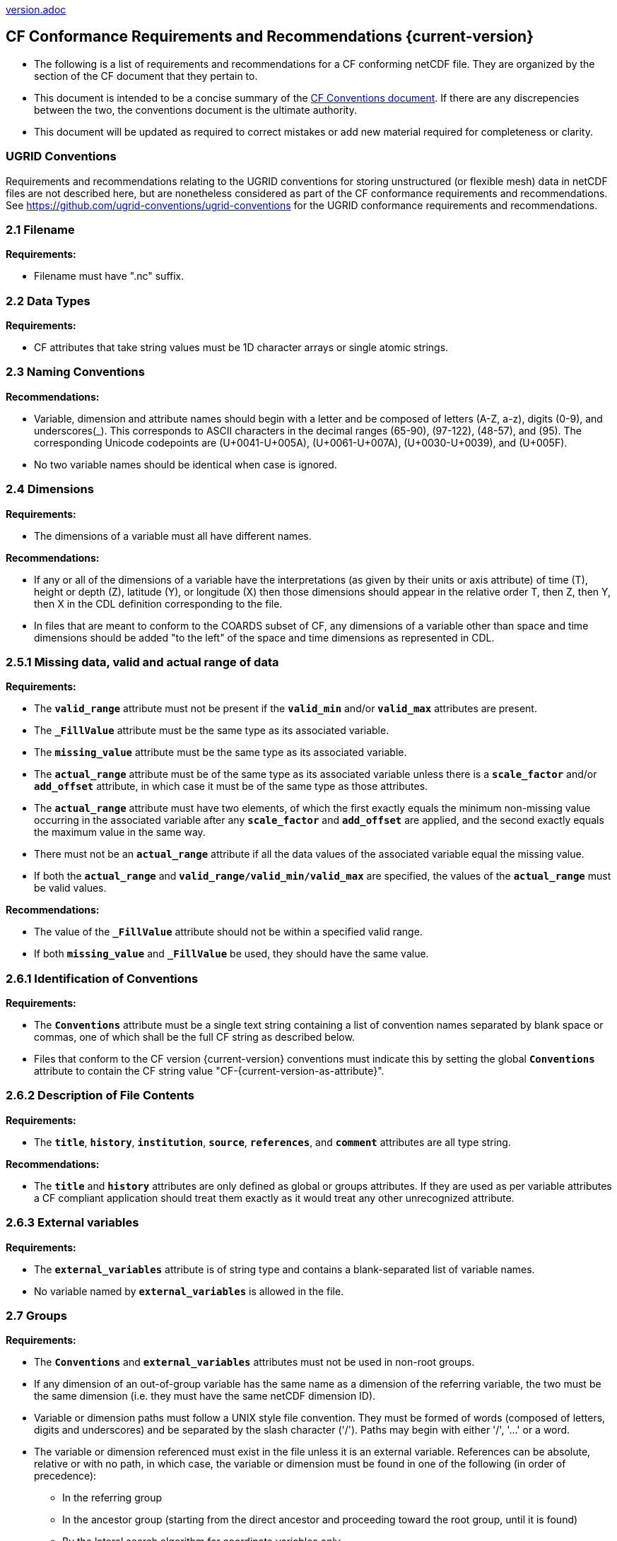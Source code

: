 ﻿include::version.adoc[]
[[cf-conformance-requirements-and-recommendations]]
== CF Conformance Requirements and Recommendations {current-version}

* The following is a list of requirements and recommendations for a CF conforming netCDF file.
They are organized by the section of the CF document that they pertain to.
* This document is intended to be a concise summary of the https://cfconventions.org/cf-conventions/cf-conventions.html[CF Conventions document].
If there are any discrepencies between the two, the conventions document is the ultimate authority.
* This document will be updated as [red aqua-background]#required# to correct mistakes or add new material [red aqua-background]#required# for completeness or clarity.

=== UGRID Conventions

Requirements and recommendations relating to the UGRID conventions for storing unstructured (or flexible mesh) data in netCDF files are not described here, but are nonetheless considered as part of the CF conformance requirements and recommendations.
See https://github.com/ugrid-conventions/ugrid-conventions for the UGRID conformance requirements and recommendations.

[[filename]]
=== 2.1 Filename

*Requirements:*

* Filename [red aqua-background]#must# have ".nc" suffix.

[[section]]

[[data-types]]
=== 2.2 Data Types

*Requirements:*

* CF attributes that take string values [red aqua-background]#must# be 1D character arrays or single atomic strings.

[[section-1]]

[[naming-conventions]]
=== 2.3 Naming Conventions

*Recommendations:*

* Variable, dimension and attribute names [red aqua-background]#should# begin with a letter and be composed of letters (A-Z, a-z), digits (0-9), and underscores(_). This corresponds to ASCII characters in the decimal ranges (65-90), (97-122), (48-57), and (95). The corresponding Unicode codepoints are (U+0041-U+005A), (U+0061-U+007A), (U+0030-U+0039), and (U+005F).  
* No two variable names [red aqua-background]#should# be identical when case is ignored.

[[section-2]]

[[dimensions]]
=== 2.4 Dimensions

*Requirements:*

* The dimensions of a variable [red aqua-background]#must# all have different names.

*Recommendations:*

* If any or all of the dimensions of a variable have the interpretations (as given by their units or axis attribute) of time (T), height or depth (Z), latitude (Y), or longitude (X) then those dimensions [red aqua-background]#should# appear in the relative order T, then Z, then Y, then X in the CDL definition corresponding to the file.
* In files that are meant to conform to the COARDS subset of CF, any dimensions of a variable other than space and time dimensions [red aqua-background]#should# be added "to the left" of the space and time dimensions as represented in CDL.

[[section-3]]

[[missing-data-valid-and-actual-range-of-data]]
=== 2.5.1 Missing data, valid and actual range of data

*Requirements:*

* The **`valid_range`** attribute [red aqua-background]#must not# be present if the **`valid_min`** and/or **`valid_max`** attributes are present.
* The **`_FillValue`** attribute [red aqua-background]#must# be the same type as its associated variable.
* The **`missing_value`** attribute [red aqua-background]#must# be the same type as its associated variable.
* The **`actual_range`** attribute [red aqua-background]#must# be of the same type as its associated variable unless there is a **`scale_factor`** and/or **`add_offset`** attribute, in which case it [red aqua-background]#must# be of the same type as those attributes.
* The **`actual_range`** attribute [red aqua-background]#must# have two elements, of which the first exactly equals the minimum non-missing value occurring in the associated variable after any **`scale_factor`** and **`add_offset`** are applied, and the second exactly equals the maximum value in the same way.
* There [red aqua-background]#must not# be an **`actual_range`** attribute if all the data values of the associated variable equal the missing value.
* If both the **`actual_range`** and **`valid_range/valid_min/valid_max`** are specified, the values of the **`actual_range`** [red aqua-background]#must# be valid values.

*Recommendations:*

* The value of the **`_FillValue`** attribute [red aqua-background]#should not# be within a specified valid range.
* If both **`missing_value`** and **`_FillValue`** be used, they [red aqua-background]#should# have the same value.

[[section-4]]
[[identification-of-conventions]]
=== 2.6.1 Identification of Conventions

*Requirements:*

* The **`Conventions`** attribute [red aqua-background]#must# be a single text string containing a list of convention names separated by blank space or commas, one of which [red aqua-background]#shall# be the full CF string as described below.
* Files that conform to the CF version {current-version} conventions [red aqua-background]#must# indicate this by setting the global **`Conventions`** attribute to contain the CF string value "CF-{current-version-as-attribute}".

[[section-5]]
[[description-of-file-contents]]
=== 2.6.2 Description of File Contents

*Requirements:*

* The **`title`**, **`history`**, **`institution`**, **`source`**, **`references`**, and **`comment`** attributes are all type string.

*Recommendations:*

* The **`title`** and **`history`** attributes are only defined as global or groups attributes.
If they are used as per variable attributes a CF compliant application [red aqua-background]#should# treat them exactly as it would treat any other unrecognized attribute.

=== 2.6.3 External variables

*Requirements:*

* The **`external_variables`** attribute is of string type and contains a blank-separated list of variable names.
* No variable named by **`external_variables`** is allowed in the file.

[[section-groups]]
[[groups]]
=== 2.7 Groups

*Requirements:*

* The **`Conventions`** and **`external_variables`** attributes [red aqua-background]#must not# be used in non-root groups.
* If any dimension of an out-of-group variable has the same name as a dimension of the referring variable, the two [red aqua-background]#must# be the same dimension (i.e. they [red aqua-background]#must# have the same netCDF dimension ID).
* Variable or dimension paths [red aqua-background]#must# follow a UNIX style file convention.
They [red aqua-background]#must# be formed of words (composed of letters, digits and underscores) and be  separated by the slash character ('/').
Paths [red aqua-background]#may# begin with either '/', '...' or a word.
* The variable or dimension referenced [red aqua-background]#must# exist in the file unless it is an external variable.
References [black aqua-background]#can# be absolute, relative or with no path, in which case, the variable or dimension [red aqua-background]#must# be found in one of the following (in order of precedence):
  - In the referring group
  - In the ancestor group (starting from the direct ancestor and proceeding toward the root group, until it is found)
  - By the lateral search algorithm for coordinate variables only.

*Recommendations:*

* NUG-coordinate variables that are not in the referring group or one of its direct ancestors [red aqua-background]#should# be referenced by absolute or relative paths rather than relying on the lateral search algorithm.

[[section-6]]
[[description-of-the-data]]
=== 3 Description of the Data

*Recommendations:*

* All variables [red aqua-background]#should# use either the **`long_name`** or the **`standard_name`** attributes to describe their contents.
Exceptions are boundary and climatology variables.

[[section-7]]
[[units]]
=== 3.1 Units

*Requirements:*

* The **`units`** attribute is [red aqua-background]#required# for all variables that represent dimensional quantities (except for boundary variables defined in https://cfconventions.org/cf-conventions/cf-conventions.html#cell-boundaries[section 7.1] and climatology variables defined in https://cfconventions.org/cf-conventions/cf-conventions.html#climatological-statistics[section 7.4]).
* The type of the **`units`** attribute is a string that [red aqua-background]#must# be recognizable by the UDUNITS package.
Exceptions are the units **`level`**, **`layer`**, and **`sigma_level`**.
* Dimensionless units for volume fractions defined by UDUNITS (**`ppv`**, **`ppmv`**, **`ppbv`**, **`pptv`**, **`ppqv`**) are not allowed in the **`units`** attribute of any variable which also has a **`standard_name`** attribute.
* If present, the **`units_metadata`** attribute [red aqua-background]#must# have one of these values: `temperature: on_scale`, `temperature: difference`, `temperature: unknown`.
* The **`units`** of a variable that specifies a **`standard_name`** [red aqua-background]#must# be physically equivalent to the canonical units given in the standard name table, as modified by the **`standard_name`** modifier, if there is one, according to Appendix C, and then modified by all the methods listed in order by the **`cell_methods`** attribute, if one is present, according to Appendix E.
* If the **`standard_name`** attribute includes the `standard_error` modifier, the **`units_metadata`** attribute, if present, [red aqua-background]#must# have the value `temperature: difference`.
* If the **`cell_methods`** attribute includes any entry with any of the methods `range`, `standard_deviation` or `variance`, the **`units_metadata`** attribute, if present, [red aqua-background]#must# have the value `temperature: difference`.
* A variable [red aqua-background]#must not# have a **`units_metadata`** attribute if it has no **`units`** attribute or if its **`units`** do not involve a temperature unit.

*Recommendations:*

* The units **`level`**, **`layer`**, and **`sigma_level`** are deprecated.
* Any variable whose **`units`** involve a temperature unit [red aqua-background]#should# also have a **`units_metadata`** attribute.

[[section-8]]
[[standard-name]]
=== 3.3 Standard Name

*Requirements:*

* The **`standard_name`** attribute takes a string value comprised of a standard name optionally followed by one or more blanks and a standard name modifier.
* The legal values for the standard name are contained in the standard name table.
* The legal values for the standard name modifier are contained in Appendix C, Standard Name Modifiers.
* If a variable has a **`standard_name`** of **`region`** or **`area_type`**, it [red aqua-background]#must# have value(s) from the permitted list.

*Recommendataions:*

* Use of the **`standard_name`** modifiers **`status_flag`** and **`number_of_observations`** is deprecated, and the corresponding **`standard_names`** are [red aqua-background]#recommended# instead.

[[section-9]]
[[flags]]
=== 3.5 Flags

*Requirements:*

* The **`flag_values`** attribute [red aqua-background]#must# have the same type as the variable to which it is attached.
* If the **`flag_values`** attribute is present then the **`flag_meanings`** attribute [red aqua-background]#must# be specified.
* The type of the **`flag_meanings`** attribute is a string whose value is a blank separated list of words or phrases,  each consisting of characters from the alphanumeric set and the following five: '_', '-', '.', '+', '@'.
* The number of **`flag_values`** attribute values [red aqua-background]#must# equal the number of words or phrases appearing in the **`flag_meanings`** string.
* The number of **`flag_masks`** attribute values [red aqua-background]#must# equal the number of words or phrases appearing in the **`flag_meanings`** string.
* Variables with a **`flag_masks`** attribute [red aqua-background]#must# have a type that is compatible with bit field expression (char, byte, short and int), not floating-point (float, real, double), and the **`flag_masks`** attribute [red aqua-background]#must# have the same type.
* The **`flag_masks`** attribute values [red aqua-background]#must# be non-zero.
* The **`flag_values`** attribute values [red aqua-background]#must# be mutually exclusive among the set of **`flag_values`** attribute values defined for that variable.

*Recommendations:*

* When **`flag_masks`** and **`flag_values`** are both defined, the Boolean AND of each entry in **`flag_values`** with its corresponding entry in **`flag_masks`** [red aqua-background]#should# equal the **`flag_values`** entry, ie, the mask selects all the bits [red aqua-background]#required# to express the value.

[[section-10]]
[[coordinate-types]]
=== 4 Coordinate Types

*Requirements:*

* The **`axis`** attribute [red aqua-background]#may# only be attached to coordinate variables and geometry node coordinate variables (Chapter 7).
* The only legal values of axis are **`X`**, **`Y`**, **`Z`**, and **`T`** (case insensitive).
* The **`axis`** attribute [red aqua-background]#must# be consistent with the coordinate type deduced from **`units`** and **`positive`**.
* The **`axis`** attribute is not allowed for auxiliary coordinate variables.
* A data variable [red aqua-background]#must not# have more than one coordinate variable with a particular value of the **`axis`** attribute.

[[section-11]]
[[vertical-height-or-depth-coordinate]]
=== 4.3 Vertical (height or depth) Coordinate

*Requirements:*

* The only legal values for the **`positive`** attribute are **`up`** or **`down`** (case insensitive).

*Recommendations:*

* The **`positive`** attribute [red aqua-background]#should# be consistent with the sign convention implied by the definition of the **`standard_name`**, if both are provided.

[[section-12]]
[[dimensionless-vertical-coordinates]]
=== 4.3.3 Parameterized Vertical Coordinate

*Requirements:*

* The **`formula_terms`** attribute is only allowed on a coordinate variable which has a **`standard_name`** listed in Appendix C.
* The type of the **`formula_terms`** attribute is a string whose value is list of blank separated word pairs in the form **`term: var`**.
The legal values **`term`** are contained in Appendix C for each valid **`standard_name`**.
The values of **`var`** [red aqua-background]#must# be variables that exist in the file.
* Where indicated by the appropriate definition in Appendix D, the **`standard_name`** attributes of variables named by the **`formula_terms`** attribute [red aqua-background]#must# be consistent with the **`standard_name`** of the coordinate variable it is attached to, according to the appropriate definition in Appendix D.
* The **`computed_standard_name`** attribute is only allowed on a coordinate variable which has a **`formula_terms`** attribute.
* The **`computed_standard_name`** attribute is a string whose value [red aqua-background]#must# be consistent with the **`standard_name`** of the coordinate variable it is attached to, and in some cases also with the **`standard_name`** attributes of variables named by the **`formula_terms`** attribute, according to the appropriate definition in Appendix D.
* The units of a variable named by the **`formula_terms`** attribute [red aqua-background]#must# be consistent with the units defined in Appendix D.

[[section-13]]
[[time-coordinate]]
=== 4.4 Time Coordinate

*Requirements:*

* The time **`units`** of a time coordinate variable [red aqua-background]#must# contain a reference date/time.
* The reference date/time of a time coordinate variable [red aqua-background]#must# be a legal date/time in the specified calendar.
* The reference date/time in time **`units`** is not allowed to contain seconds equal to or greater than 60.

*Recommendations:*

* The use of time coordinates in year 0 and reference date/times in year 0 to indicate climatological time is deprecated.
* Units of **`year`** and **`month`** and any equivalent units [red aqua-background]#should# be used with caution.
* UDUNITS permits a number of alternatives to the word **`since`** in the units of time coordinates. All the alternatives have exactly the same meaning in UDUNITS. For compatibility with other software, CF strongly [black aqua-background]#recommends# that **`since`** [red aqua-background]#should# be used.

[[section-14]]
[[calendar]]
=== 4.4.1 Calendar

*Requirements:*

* The attributes **`calendar`**, **`month_lengths`**, **`leap_year`**, and **`leap_month`** [red aqua-background]#may# only be attached to time coordinate variables.
* The standardized values (case insensitive) of the **`calendar`** attribute are **`standard`**, **`gregorian`** (deprecated), **`proleptic_gregorian`**, **`noleap`**, **`365_day`**, **`all_leap`**, **`366_day`**, **`360_day`**, **`julian`**, and **`none`**.
If the **`calendar`** attribute is given a non-standard value, then the attribute **`month_lengths`** is required, along with **`leap_year`** and **`leap_month`** as appropriate.
* The type of the **`month_lengths`** attribute [red aqua-background]#must# be an integer array of size 12.
* The values of the **`leap_month`** attribute [red aqua-background]#must# be in the range 1-12.
* The values of the **`leap_year`** and **`leap_month`** attributes are integer scalars.

*Recommendations:*

* A time coordinate variable [red aqua-background]#should# have a **`calendar`** attribute.
* The value **`standard`** [red aqua-background]#should# be used instead of **`gregorian`** in the **`calendar`** attribute.
* The attribute **`leap_month`** [red aqua-background]#should not# appear unless the attribute **`leap_year`** is present.
* The time coordinate [red aqua-background]#should not# cross the date 1582-10-15 when the default mixed Gregorian/Julian calendar is in use.

[[section-15]]
[[coordinate-systems]]
=== 5 Coordinate Systems and Domain

*Requirements:*

* All of a variable's dimensions that are latitude, longitude, vertical, or time dimensions [red aqua-background]#must# have corresponding coordinate variables.
* A coordinate variable [red aqua-background]#must# have values that are strictly monotonic (increasing or decreasing).
* A coordinate variable [red aqua-background]#must not# have the **`_FillValue`** or **`missing_value`** attributes.
* The type of the **`coordinates`** attribute is a string whose value is a blank separated list of variable names.
All specified variable names [red aqua-background]#must# exist in the file.
* The dimensions of each auxiliary coordinate [red aqua-background]#must# be a subset of the dimensions of the variable they are attached to, with three exceptions.
First, a label variable of type **`char`** will have a trailing dimension for the maximum string length.
Second, if an auxiliary coordinate variable of a data variable that has been compressed by gathering (<<compression-by-gathering>>) does not span the compressed dimension, then its dimensions [red aqua-background]#may# be any subset of the data variable's uncompressed dimensions, i.e. any of the dimensions of the data variable except the compressed dimension, and any of the dimensions listed by the **`compress`** attribute of the compressed coordinate variable.
Third, a ragged array (Chapter 9, Discrete sampling geometries and Appendix H) uses special, more indirect, methods to connect the data and coordinates.

*Recommendations:*

* The name of a multidimensional coordinate variable [red aqua-background]#should not# match the name of any of its dimensions.
* All horizontal coordinate variables (in the Unidata sense) [red aqua-background]#should# have an **`axis`** attribute.
* All horizontal coordinate variables (in the unidata sense) [red aqua-background]#should# have an **`axis`** attribute.

[[section-16]]
[[grid-mappings-and-projections]]
=== 5.6 Grid Mappings and Projections

[[requirements-5.6]]
*Requirements:*

* The type of the **`grid_mapping`** attribute is a string whose value is of the following form, in which brackets indicate [red aqua-background]#optional# text:
+
....
grid_mapping_name[: coord_var [coord_var ...]] [grid_mapping_name: [coord_var ... ]]
....
* Note that in its simplest form the attribute comprises just a grid_mapping_name as a single word.
* Each grid_mapping_name is the name of a variable (known as a grid mapping variable), which [red aqua-background]#must# exist in the file.
* Each coord_var is the name of a coordinate variable or auxiliary coordinate variable, which [red aqua-background]#must# exist in the file.
If it is an auxiliary coordinate variable, it [red aqua-background]#must# be listed in the coordinates attribute.

* The grid mapping variables [red aqua-background]#must# have the **`grid_mapping_name`** attribute. 
The legal values for the **`grid_mapping_name`** attribute are contained in Appendix F.
* The data types of the attributes of the grid mapping variable [red aqua-background]#must# be specified in Table 1 of Appendix F. +
* If present, the **`crs_wkt`** attribute [red aqua-background]#must# be a text string conforming to the CRS WKT specification described in reference [OGC_CTS].
* **`reference_ellipsoid_name`**, **`prime_meridian_name`**, **`horizontal_datum_name`** and **`geographic_crs_name`** [red aqua-background]#must# be all defined if any one is defined.
* If **`projected_crs_name`** is defined then **`geographic_crs_name`** [red aqua-background]#must# be also.

*Recommendations:*

* The grid mapping variables [red aqua-background]#should# have 0 dimensions.
* Deprecated attributes for the **`grid_mapping_name`** are: **`scale_factor_at_projection_origin`** for **`grid_mapping_name = lambert_cylindrical_equal_area`** only, where **`standard_parallel`** [red aqua-background]#should# instead be used; and **`straight_vertical_longitude_from_pole`** for **`grid_mapping_name = polar_stereographic`** only, where **`longitude_of_projection_origin`** [red aqua-background]#should# instead be used.

[[section-17]]
[[domain-variables]]
=== 5.8 Domain Variables

[[requirements-5.8]]
*Requirements:*

* Domain variables [red aqua-background]#must# have a **`dimensions`** attribute.
* The type of the **`dimensions`** attribute is a string whose value is a blank separated list of dimension names.
All specified dimensions [red aqua-background]#must# exist in the file.
The string [red aqua-background]#may# be empty.
* The dimensions of each variable named by the **`coordinates`** attribute [red aqua-background]#must# be a subset of zero or more of the dimensions named by the **`dimensions`** attribute, with two exceptions.
First, a label variable which will have a trailing dimension for the maximum string length.
Second a ragged array (Chapter 9, Discrete sampling geometries and Appendix H) uses special, more indirect, methods to connect the domain and coordinates.
* The dimensions of each variable named by the **`cell_measures`** attribute [red aqua-background]#must# be a subset of zero or more of the dimensions named by the **`dimensions`** attribute.

*Recommendations:*

* Domain variables [red aqua-background]#should# have a **`long_name`** attribute.
* Domain variables [red aqua-background]#should not# have any of the attributes marked in Appendix A as applicable to data variables except those which are also marked as applicable to domain variables.

[[labels]]
=== 6.1 Labels

*Requirements:*

* A string variable that is named by a **`coordinates`** attribute is a label variable.
If the variable is of type **`string`** it [red aqua-background]#must# have at most one dimension, which [red aqua-background]#must# match one of those of the data variable.
If the variable is of type **`char`** it [red aqua-background]#must# have one or two dimensions, where the trailing (CDL order) or sole dimension is for the maximum string length.
If there are two dimensions, the leading dimension (CDL order) [red aqua-background]#must# match one of those of the data variable.

[[section-18]]
[[cell-boundaries]]
=== 7.1 Cell Boundaries

*Requirements:*

* The type of the **`bounds`** attribute is a string whose value is a single variable name.
The specified variable [red aqua-background]#must# exist in the file.
* A boundary variable [red aqua-background]#must# have the same dimensions as its associated variable, plus have a trailing dimension (CDL order) for the maximum number of vertices in a cell.
* A boundary variable [red aqua-background]#must# be a numeric data type.
* A boundary variable [black aqua-background]#can# only have inheritable attributes, i.e. any of those marked "BI" in the "Use" column of http://cfconventions.org/cf-conventions/cf-conventions.html#attribute-appendix[Appendix A], if they are also present on its parent coordinate variable.
* If a boundary variable has an inheritable attribute then its data type and its value [red aqua-background]#must# be exactly the same as the parent variable's attribute.
* Starting with version 1.7, a boundary variable [red aqua-background]#must# have a **`formula_terms`** attribute when it contains bounds for a parametric vertical coordinate variable that has a **`formula_terms`** attribute.
In this case the same terms and named variables [red aqua-background]#must# appear in both except for terms that depend on the vertical dimension.
For such terms the variable name appearing in the boundary variable's **`formula_terms`** attribute [red aqua-background]#must# differ from that found in the **`formula_terms`** attribute of the coordinate variable itself.
The boundary variable of the **`formula_terms`** variable [red aqua-background]#must# have the same dimensions as the **`formula_terms`** variable, plus a trailing dimension (CDL order) for the maximum number of vertices in a cell, which [red aqua-background]#must# be the same as the trailing dimension of the boundary variable of the parametric vertical coordinate variable.
If a named variable in the **`formula_terms`** attribute of the vertical coordinate variable depends on the vertical dimension and is a coordinate, scalar coordinate or auxiliary coordinate variable then its bounds attribute [red aqua-background]#must# be consistent with the equivalent term in **`formula_terms`** attribute of the boundary variable.

*Recommendations:*

* The points specified by a coordinate or auxiliary coordinate variable [red aqua-background]#should# lie within, or on the boundary, of the cells specified by the associated boundary variable.
* Boundary variables [red aqua-background]#should not# include inheritable attributes, i.e. any of those marked "BI" in the "Use" column of http://cfconventions.org/cf-conventions/cf-conventions.html#attribute-appendix[Appendix A].

[[section-19]]
[[cell-measures]]
=== 7.2 Cell Measures

*Requirements:*

* The type of the **`cell_measures`** attribute is a string whose value is list of blank separated word pairs in the form **`measure: var`**.
The valid values for **`measure`** are **`area`** or **`volume`**.
The **`var`** token specifies a variable that [red aqua-background]#must# either exist in the file or be named by the **`external_variables`** attribute.
The dimensions of the variable specified by **`var`** [red aqua-background]#must# be the same as, or be a subset of, the dimensions of the variable to which they are related, with one exception:
If a cell measure variable of a data variable that has been compressed by gathering (<<compression-by-gathering>>) does not span the compressed dimension, then its dimensions [red aqua-background]#may# be any subset of the data variable's uncompressed dimensions, i.e. any of the dimensions of the data variable except the compressed dimension, and any of the dimensions listed by the **`compress`** attribute of the compressed coordinate variable.
* A measure variable [red aqua-background]#must# have units that are consistent with the measure type, i.e., square meters for area measures and cubic meters for volume measures.

[[section-20]]
[[cell-methods]]
=== 7.3 Cell Methods

*Requirements:*

* The type of the **`cell_methods`** attribute is a string whose value is one or more blank separated word lists, each with the form
+
....
dim1: [dim2: [dim3: ...]] method [where type1 [over type2]] [within|over days|years] [(comment)]
....
where brackets indicate [red aqua-background]#optional# words.
The valid values for **`dim1`** [**`dim2`** [**`dim3`** ...] ] are the names of dimensions of the data variable, names of scalar coordinate variables of the data variable, valid standard names, or the word **`area`**.
The valid values of **`method`** are contained in Appendix E.
The valid values for **`type1`** are the name of a string-valued auxiliary  or scalar coordinate variable with a **`standard_name`** of **`area_type`**, or any string value allowed for a variable of **`standard_name`** of **`area_type`**.
If **`type2`** is a string-valued auxiliary coordinate variable, it [red aqua-background]#must# be sized to contain a single string.
If it is a variable of type **`string`**, it [red aqua-background]#must# be scalar or one-dimensional with a length of one.
If it is a variable of type **`char`**, it [red aqua-background]#must# be one-dimensional or two-dimensional with a leading dimension (the number of strings) of length one.
When the method refers to a climatological time axis, the suffixes for within and over [red aqua-background]#may# be appended.

* A given dimension name [red aqua-background]#may# only occur once in a **`cell_methods`** string.
An exception is a climatological time dimension.
* The comment, if present, [red aqua-background]#must# take the form
// We can't use do this as literal text like just above, because remainder
// is italicized.  To ident, make this a one-item nested list where bullet==none.
// The back-quote makes it monospaced.
// whazzit?... [none]
([**`interval:`** _value_ _unit_ [**`interval:`** ...] **`comment:`**] _remainder_ )
+
The _remainder_ text is not standardized.
If no **`interval`** clauses are present, the entire comment is therefore not standardized.
There [red aqua-background]#may# be zero **`interval`** clauses, one **`interval`** clause, or exactly as many **`interval`** clauses as there are **`dims`** to which the method applies.
The _value_ [red aqua-background]#must# be a valid number and the _unit_ a string that is recognizable by the UDUNITS package.

*Recommendations:*

* If a data variable has any dimensions or scalar coordinate variables referring to horizontal, vertical or time dimensions, it [red aqua-background]#should# have a **`cell_methods`** attribute with an entry for each of these spatiotemporal dimensions or scalar coordinate variables.
(The horizontal dimensions [red aqua-background]#may# be covered by an area entry.)
* Except for entries whose cell method is point, all numeric coordinate variables and scalar coordinate variables named by **`cell_methods`** [red aqua-background]#should# have **`bounds`** or **`climatology`** attributes.

[[climatological-statistics]]
=== 7.4 Climatological Statistics

*Requirements:*

* The **`climatology`** attribute [red aqua-background]#may# only be attached to a time coordinate variable.
* The type of the **`climatology`** attribute is a string whose value is a single variable name.
The specified variable [red aqua-background]#must# exist in the file.
* A climatology variable [red aqua-background]#must# have the same dimension as its associated time coordinate variable, and have a trailing dimension (CDL order) of size 2.
* A climatology variable [red aqua-background]#must# be a numeric data type.
* If a climatology variable has **`units`**, **`standard_name`**, or **`calendar`** attributes, they [red aqua-background]#must# agree with those of its associated variable.
* A climatology variable [red aqua-background]#must not# have **`_FillValue`** or **`missing_value`** attributes.

[[geometries]]
=== 7.5 Geometries

*Requirements:*

* One of the dimensions of the data variable with geometry [red aqua-background]#must# be the number of geometries to which the data applies.
* The type of the **`geometry`** attribute is a string whose value is the name of a geometry container variable.
The variable name [red aqua-background]#must# exist in the file.
* The geometry container variable [red aqua-background]#must# hold **`geometry_type`** and **`node_coordinates`** attributes.
* The only legal values of geometry_type are **`point`**, **`line`**, and **`polygon`** (case insensitive).
* For a line **`geometry_type`**, each geometry [red aqua-background]#must# have a minimum of two node coordinates.
* For a polygon **`geometry_type`**, each geometry [red aqua-background]#must# have a minimum of three node coordinates.
* The type of the **`node_coordinates`** attribute is a string whose value is a blank separated list of variable names.
All specified variable names [red aqua-background]#must# exist in the file.
* The geometry node coordinate variables [red aqua-background]#must# each have an **`axis`** attribute.
* A geometry container variable [red aqua-background]#must not# have more than one node coordinate variable with a particular value of the **`axis`** attribute.
* The **`grid_mapping`** and **`coordinates`** attributes [black aqua-background]#can# be carried by the geometry container variable provided they are also carried by the data variables associated with the container.
* If a coordinate variable named by a **`coordinates`** attribute carried by the geometry container variable or its parent data variable has a **`nodes`** attribute, then the **`nodes`** attribute [red aqua-background]#must# be a string whose value is a single variable name.
The specified variable [red aqua-background]#must# be a node coordinate variable that exists in the file.
* If coordinate variables have a **`nodes`** attribute, then the grid mapping of the coordinate variables [red aqua-background]#must# be the same as the grid mapping of the variables indicated by the **`nodes`** attribute.
* The geometry node coordinate variables [red aqua-background]#must# all have the same single dimension, which is the total number of nodes in all the geometries.
* Nodes for polygon exterior rings [red aqua-background]#must# be put in anticlockwise order (viewed from above) and polygon interior rings in clockwise order.
* The single dimension of the part node count variable [red aqua-background]#should# equal the total number of parts in all the geometries.
* When more than one geometry instance is present and the **`node_count`** attribute on the geometry container is missing, the geometry type [red aqua-background]#must# be **`point`**, and the dimension of the node coordinate variables [red aqua-background]#must# be one of the dimensions of the data variable.
* If a **`part_node_count`** variable and a **`node_count`** variable are present for a given geometry container, then the sum of **`part_node_count`** values [red aqua-background]#must# equal the sum of **`node_count`** values.
* If the **`interior_ring`** attribute is present on the geometry container, then the **`part_node_count`** attribute [red aqua-background]#must# also be present on the geometry container.
* The interior ring variable [red aqua-background]#must# contain the value 0 to indicate an exterior ring polygon and 1 to indicate an interior ring polygon.
* The single dimension of the interior ring variable [red aqua-background]#must# be the same dimension as that of the part node count variable.

[[section-21]]
[[packed-data]]
=== 8.1 Packed Data

*Requirements:*

* The **`scale_factor`** and **`add_offset`** attributes [red aqua-background]#must# be either type **`float`** or type **`double`**, and if both are present they [red aqua-background]#must# be the same type.
* If the **`scale_factor`** and **`add_offset`** are type **`float`**, the data variable [red aqua-background]#must# be one of these types: **`byte`**, **`unsigned byte`**, **`short`**, **`unsigned short`**.
* If the **`scale_factor`** and **`add_offset`** are type **`double`**, the data variable [red aqua-background]#must# be one of these types: **`byte`**, **`unsigned byte`**, **`short`**, **`unsigned short`**, **`int`**, **`unsigned int`**.

[[section-22]]
[[compression-by-gathering]]
=== 8.2 Lossless Compression by Gathering

*Requirements:*

* The **`compress`** attribute [red aqua-background]#may# only be attached to a coordinate variable with an integer data type.
* The type of the **`compress`** attribute is a string whose value is a blank separated list of dimension names.
The specified dimensions [red aqua-background]#must# exist in the file.
* The values of the associated coordinate variable [red aqua-background]#must# be in the range starting with 0 and going up to the product of the compressed dimension sizes minus 1 (CDL index conventions).
* The associated coordinate variable [red aqua-background]#must not# have an associated boundary variable.

[[compression-by-coordinate-subsampling]]
=== 8.3 Lossy Compression by Coordinate Subsampling

*Requirements:*

* When attached to a data variable, the type of the **`tie_points`** attribute is a string whose value is a list of blank separated word groups of the following form, in which brackets indicate [red aqua-background]#optional# text: **`tie_point_variable: [tie_point_variable: ...] interpolation_variable`**.
Each **`tie_point_variable`** token specifies a tie point variable that [red aqua-background]#must# exist in the file, and each **`interpolation_variable`** token specifies a variable that [red aqua-background]#must# exist in the file.
* An interpolation variable [red aqua-background]#must# have one of the string-valued attributes **`interpolation_name`** or **`interpolation_description`**, but not both.
The legal values for the **`interpolation_name`** attribute are contained in the Interpolation Methods section of https://cfconventions.org/cf-conventions/cf-conventions.html#appendix-coordinate-subsampling[Appendix J].
* An interpolation variable [red aqua-background]#must# have the attribute **`computational_precision`**.
The legal values for the **`computational_precision`** attribute are contained in the Interpolation Method Implementation subsection of the Lossy Compression by Coordinate Subsampling section of chapter 8.
* An interpolation variable [red aqua-background]#must# have a **`tie_point_dimensions`** attribute that is a string whose value is a list of blank separated word groups of the following form, in which brackets indicate [red aqua-background]#optional# text: **`interpolation_dimension: tie_point_interpolation_dimension [interpolation_zone_dimension]`**.
Each **`interpolation_dimension`** token specifies a unique interpolation dimension of the parent data variable, each **`tie_point_interpolation_dimension`** token specifies the tie point interpolation dimension of a unique tie point index variable, and each **`interpolation_zone_dimension`** token specifies a unique interpolation zone dimension.
The tie point interpolation dimensions and interpolation zone dimensions [red aqua-background]#must not# be dimensions of the parent data variable.
* The tie point variables associated with each **`interpolation_variable`** token [red aqua-background]#must# all span the same dimensions, which comprise a subset of zero or more dimensions of the parent data variable with the addition of all of the tie point interpolation dimensions identified by the **`tie_point_dimensions`** attribute of the interpolation variable.
A tie point variable [red aqua-background]#must not# span both a tie point interpolation dimension and its corresponding interpolation dimension, as defined by the **`tie_point_dimensions`** mapping.
* An interpolation variable [red aqua-background]#must# have a **`tie_point_indices`** attribute that is a string whose value is a list of blank separated word pairs of the following form: **`interpolation_dimension: tie_point_index_variable`**.
The **`interpolation_dimension`** tokens specify the same interpolation dimensions as the **`tie_point_dimensions`** attribute, and each **`tie_point_index_variable`** token specifies a tie point index variable that [red aqua-background]#must# exist in the file.
* A tie point index variable [red aqua-background]#must# be a one-dimensional variable with an integer data type.
* The dimension of a tie point index variable [red aqua-background]#must# be a tie point interpolation dimension identified by the **`tie_point_dimensions`** attribute.
* The values of a tie point index variable [red aqua-background]#must# be non-negative integers.
The first value [red aqua-background]#must# be zero, and each subsequent value [red aqua-background]#must# be greater than or equal to the previous value.
If a value differs by zero or one from its previous value, then it [red aqua-background]#must# differ by two or more from its subsequent value.
* The size of an interpolation zone dimension [red aqua-background]#must# be equal to the size of the corresponding tie point interpolation dimension minus the number of interpolation areas for that tie point interpolation dimension.
The number of interpolation areas is equal one plus the number of occurences of adjacent values differing by zero or one in the corresponding tie point index variable.
* When attached to an interpolation variable, the type of the **`interpolation_parameters`** attribute is a string whose value is list of blank separated word pairs in the form **`term: var`**.
For each valid **`interpolation_name`**, the legal values for **`term`** are described by the "Interpolation Parameter terms" table entry in the Interpolation Methods section of https://cfconventions.org/cf-conventions/cf-conventions.html#appendix-coordinate-subsampling[Appendix J].
The values of **`var`** [red aqua-background]#must# be interpolation parameter variables that exist in the file.
* The dimensions of an interpolation parameter variable [red aqua-background]#must# be a subset of zero or more of the dimensions of the corresponding tie point variables, with the exception that a tie point interpolation dimension [red aqua-background]#may# be replaced with its corresponding interpolation zone dimension, as defined by the **`tie_point_dimensions`** mapping.
* If a tie point variable has **`bounds_tie_points`** attribute then it [red aqua-background]#must# be a string whose value is a single variable name.
The specified variable [red aqua-background]#must# exist in the file.
* A bounds tie point variable [red aqua-background]#must# have the same dimensions as its associated tie points coordinate variable.
* A bounds tie point variable [red aqua-background]#must# be a numeric data type.
* A bounds tie point variable [red aqua-background]#must not# have the **`_FillValue`** or **`missing_value`** attributes.
The requirements on all other bounds tie point variable attributes are the same as for bounds variables described in <<cell-boundaries>>.

*Recommendations:*

* An interpolation variable [red aqua-background]#should# have 0 dimensions.
* The recommendations on bounds tie point variable attributes are the same as for bounds variables described in <<cell-boundaries>>.

 
[[parametric-vertical-coordinates]]
=== Appendix D Parametric Vertical Coordinates

*Requirements:*

* For each element `k` of a vertical coordinate variable with `**standard_name = "ocean_sigma_z_coordinate"**`, one and only one of the formula terms `**sigma(k)**` and `**zlev(k)**` [red aqua-background]#must# be missing data.
If the [red aqua-background]#optional# formula term `**nsigma**` is supplied, it [red aqua-background]#must# equal the number of elements of `**zlev**` which contain missing data.

*Recommendations:*

* For a vertical coordinate variable with `**standard_name = "ocean_sigma_z_coordinate"**`, the formula term `**nsigma**` [red aqua-background]#should# be omitted.
* Versions of the standard before 1.9 [red aqua-background]#should not# be used for vertical coordinate variables with `**standard_name = "ocean_sigma_z_coordinate"**` because these versions are defective in their definition of this coordinate.

